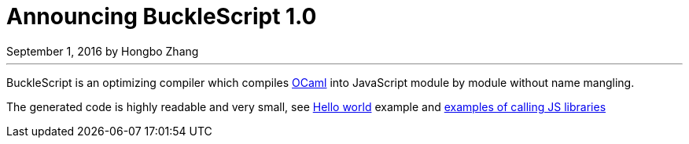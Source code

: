 
# Announcing BuckleScript 1.0
September 1, 2016 by Hongbo Zhang


:page-layout: article


'''

BuckleScript is an optimizing compiler which compiles http://ocaml.org/[OCaml]
into JavaScript module by module without name mangling.

The generated code is highly readable and very small, see http://bloomberg.github.io/bucklescript/js-demo/[Hello world] example
and http://bloomberg.github.io/bucklescript/js-demo/#Use_JS_standard_Library(WIP)[examples of calling JS libraries]
